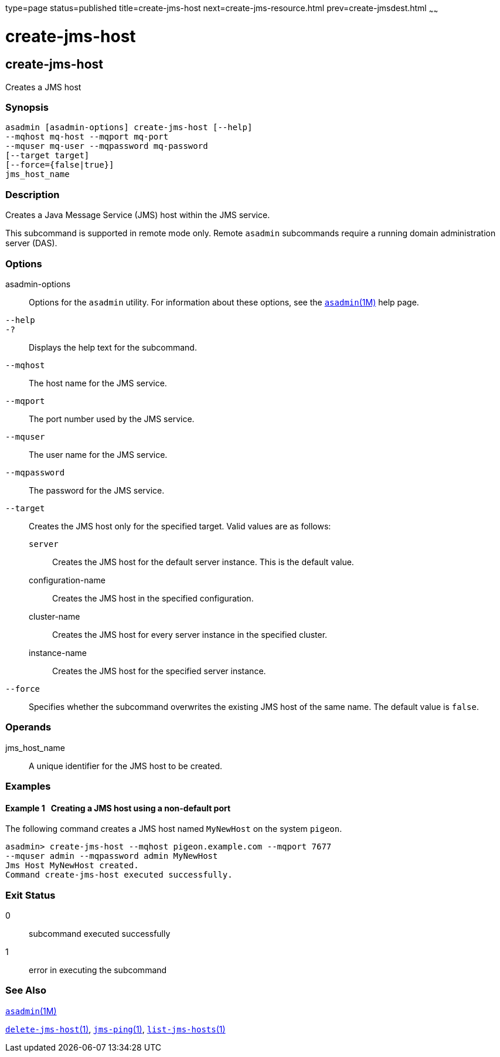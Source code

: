 type=page
status=published
title=create-jms-host
next=create-jms-resource.html
prev=create-jmsdest.html
~~~~~~

create-jms-host
===============

[[create-jms-host-1]][[GSRFM00039]][[create-jms-host]]

create-jms-host
---------------

Creates a JMS host

[[sthref344]]

=== Synopsis

[source]
----
asadmin [asadmin-options] create-jms-host [--help]
--mqhost mq-host --mqport mq-port
--mquser mq-user --mqpassword mq-password
[--target target]
[--force={false|true}]
jms_host_name
----

[[sthref345]]

=== Description

Creates a Java Message Service (JMS) host within the JMS service.

This subcommand is supported in remote mode only. Remote `asadmin`
subcommands require a running domain administration server (DAS).

[[sthref346]]

=== Options

asadmin-options::
  Options for the `asadmin` utility. For information about these
  options, see the link:asadmin.html#asadmin-1m[`asadmin`(1M)] help page.
`--help`::
`-?`::
  Displays the help text for the subcommand.
`--mqhost`::
  The host name for the JMS service.
`--mqport`::
  The port number used by the JMS service.
`--mquser`::
  The user name for the JMS service.
`--mqpassword`::
  The password for the JMS service.
`--target`::
  Creates the JMS host only for the specified target. Valid values are
  as follows:

  `server`;;
    Creates the JMS host for the default server instance. This is the
    default value.
  configuration-name;;
    Creates the JMS host in the specified configuration.
  cluster-name;;
    Creates the JMS host for every server instance in the specified
    cluster.
  instance-name;;
    Creates the JMS host for the specified server instance.

`--force`::
  Specifies whether the subcommand overwrites the existing JMS host of
  the same name. The default value is `false`.

[[sthref347]]

=== Operands

jms_host_name::
  A unique identifier for the JMS host to be created.

[[sthref348]]

=== Examples

[[GSRFM496]][[sthref349]]

==== Example 1   Creating a JMS host using a non-default port

The following command creates a JMS host named `MyNewHost` on the system
`pigeon`.

[source]
----
asadmin> create-jms-host --mqhost pigeon.example.com --mqport 7677
--mquser admin --mqpassword admin MyNewHost
Jms Host MyNewHost created.
Command create-jms-host executed successfully.
----

[[sthref350]]

=== Exit Status

0::
  subcommand executed successfully
1::
  error in executing the subcommand

[[sthref351]]

=== See Also

link:asadmin.html#asadmin-1m[`asadmin`(1M)]

link:delete-jms-host.html#delete-jms-host-1[`delete-jms-host`(1)],
link:jms-ping.html#jms-ping-1[`jms-ping`(1)],
link:list-jms-hosts.html#list-jms-hosts-1[`list-jms-hosts`(1)]


